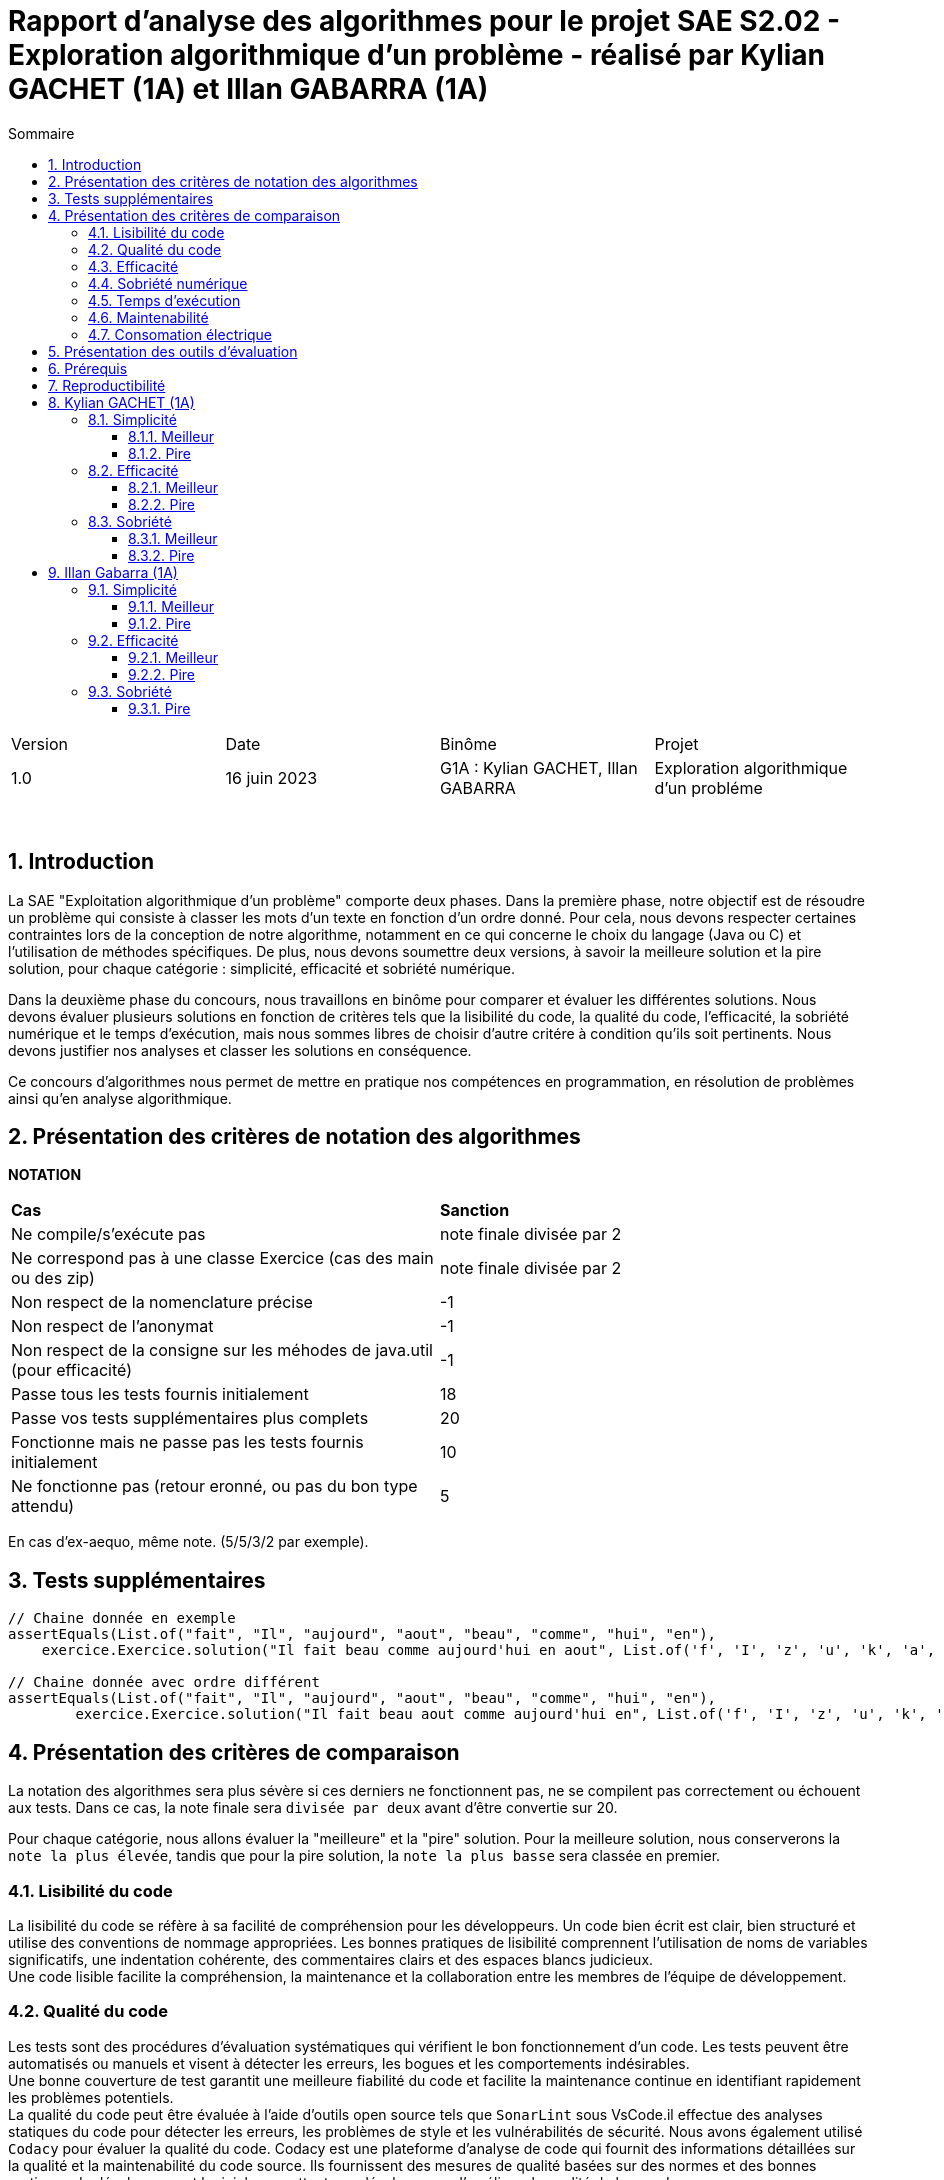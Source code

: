 = Rapport d'analyse des algorithmes pour le projet SAE S2.02 - Exploration algorithmique d'un problème - réalisé par *Kylian GACHET (1A)* et *Illan GABARRA (1A)*
:toc:
:toc-title: Sommaire
//:toc: preamble
:toclevels: 5
:sectnums:
:sectnumlevels: 5

:Entreprise: IUT de Blagnac
:Equipe: 

[cols="4"]
|===
|Version | Date | Binôme | Projet
|1.0 | 16 juin 2023 | G1A : Kylian GACHET, Illan GABARRA | Exploration algorithmique d'un probléme
|=== 

{empty} +

== Introduction

[.text-justify]
La SAE "Exploitation algorithmique d'un problème" comporte deux phases. Dans la première phase, notre objectif est de résoudre un problème qui consiste à classer les mots d'un texte en fonction d'un ordre donné. Pour cela, nous devons respecter certaines contraintes lors de la conception de notre algorithme, notamment en ce qui concerne le choix du langage (Java ou C) et l'utilisation de méthodes spécifiques. De plus, nous devons soumettre deux versions, à savoir la meilleure solution et la pire solution, pour chaque catégorie : simplicité, efficacité et sobriété numérique. +

[.text-justify]
Dans la deuxième phase du concours, nous travaillons en binôme pour comparer et évaluer les différentes solutions. Nous devons évaluer plusieurs solutions en fonction de critères tels que la lisibilité du code, la qualité du code, l'efficacité, la sobriété numérique et le temps d'exécution, mais nous sommes libres de choisir d'autre critére à condition qu'ils soit pertinents. Nous devons justifier nos analyses et classer les solutions en conséquence. +

[.text-justify]
Ce concours d'algorithmes nous permet de mettre en pratique nos compétences en programmation, en résolution de problèmes ainsi qu'en analyse algorithmique. +

== Présentation des critères de notation des algorithmes

{empty}

*NOTATION*
|===
|*Cas*|*Sanction*
|Ne compile/s'exécute pas|note finale divisée par 2
|Ne correspond pas à une classe Exercice (cas des main ou des zip)|note finale divisée par 2
|Non respect de la nomenclature précise|-1
|Non respect de l'anonymat|-1
|Non respect de la consigne sur les méhodes de java.util (pour efficacité)|-1
|Passe tous les tests fournis initialement|18
|Passe vos tests supplémentaires plus complets|20
|Fonctionne mais ne passe pas les tests fournis initialement|10
|Ne fonctionne pas (retour eronné, ou pas du bon type attendu)|5
|===
En cas d'ex-aequo, même note. (5/5/3/2 par exemple).

{empty}

== Tests supplémentaires

[source, java]
----

// Chaine donnée en exemple
assertEquals(List.of("fait", "Il", "aujourd", "aout", "beau", "comme", "hui", "en"),
    exercice.Exercice.solution("Il fait beau comme aujourd'hui en aout", List.of('f', 'I', 'z', 'u', 'k', 'a', 'b', 'o')));

// Chaine donnée avec ordre différent
assertEquals(List.of("fait", "Il", "aujourd", "aout", "beau", "comme", "hui", "en"),
	exercice.Exercice.solution("Il fait beau aout comme aujourd'hui en", List.of('f', 'I', 'z', 'u', 'k', 'a', 'b', 'o')));

----



== Présentation des critères de comparaison

[.text-justify]
La notation des algorithmes sera plus sévère si ces derniers ne fonctionnent pas, ne se compilent pas correctement ou échouent aux tests. Dans ce cas, la note finale sera `divisée par deux` avant d'être convertie sur 20. +

[.text-justify]
Pour chaque catégorie, nous allons évaluer la "meilleure" et la "pire" solution. Pour la meilleure solution, nous conserverons la `note la plus élevée`, tandis que pour la pire solution, la `note la plus basse` sera classée en premier.
 
=== Lisibilité du code

[.text-justify]
La lisibilité du code se réfère à sa facilité de compréhension pour les développeurs. Un code bien écrit est clair, bien structuré et utilise des conventions de nommage appropriées. Les bonnes pratiques de lisibilité comprennent l'utilisation de noms de variables significatifs, une indentation cohérente, des commentaires clairs et des espaces blancs judicieux. +
Une code lisible facilite la compréhension, la maintenance et la collaboration entre les membres de l'équipe de développement.

=== Qualité du code

[.text-justify]
Les tests sont des procédures d'évaluation systématiques qui vérifient le bon fonctionnement d'un code. Les tests peuvent être automatisés ou manuels et visent à détecter les erreurs, les bogues et les comportements indésirables. +
Une bonne couverture de test garantit une meilleure fiabilité du code et facilite la maintenance continue en identifiant rapidement les problèmes potentiels. +
La qualité du code peut être évaluée à l'aide d'outils open source tels que `SonarLint` sous VsCode.il effectue des analyses statiques du code pour détecter les erreurs, les problèmes de style et les vulnérabilités de sécurité. Nous avons également utilisé `Codacy` pour évaluer la qualité du code. Codacy est une plateforme d'analyse de code qui fournit des informations détaillées sur la qualité et la maintenabilité du code source.
Ils fournissent des mesures de qualité basées sur des normes et des bonnes pratiques de développement logiciel, permettant aux développeurs d'améliorer la qualité de leur code.

=== Efficacité

[.text-justify]
L'analyse de l'efficacité évalue les performances d'un code en termes de ressources utilisées, telles que le temps et l'espace. Elle implique l'évaluation de la complexité algorithmique, qui mesure comment le temps d'exécution et les ressources augmentent avec la taille de l'entrée. + 
La complexité se réfère à l'analyse de la performance d'un algorithme en fonction de la taille de l'entrée. Elle est souvent exprimée en notation Big O et permet d'estimer la quantité de ressources (temps, espace) nécessaires pour résoudre un problème. +
Une complexité réduite, telle que O(n) ou O(log(n)), indique une meilleure efficacité, tandis qu'une complexité plus élevée, telle que O(n^2^) ou O(2^n^), peut entraîner des problèmes de performance. +
Une analyse approfondie de l'efficacité permet d'identifier les parties du code qui peuvent être optimisées pour améliorer les performances globales. A savoir qu'une complexité plus faible indique une meilleure efficacité. 

=== Sobriété numérique

[.text-justify]
La sobriété numérique concerne la consommation de ressources d'un code, y compris la consommation d'énergie. Un code sobre est optimisé pour utiliser efficacement les ressources disponibles, minimisant ainsi la consommation de ressources telles que le temps de calcul, la mémoire ou l'énergie. L'objectif est d'écrire un code qui accomplisse la tâche souhaitée en utilisant le moins de ressources possible. +
Nous allons utiliser des outils tels que `Joular` qui peut mesurer la consommation en ressources d'un algorithme et aider à identifier les parties du code qui consomment beaucoup de ressources. Cet outil nous permet donc de mesurer la sobriété d’un code.

=== Temps d'exécution

[.text-justify]
Le temps d'exécution fait référence à la durée nécessaire pour exécuter un programme ou une partie spécifique du code. Mesurer le temps d'exécution permet d'identifier les parties du code qui prennent le plus de temps, ce qui peut aider à cibler les optimisations. +
Réduire le temps d'exécution peut améliorer les performances globales du code et offrir une meilleure expérience utilisateur. +
Afin de mesurer le temps d'execution nous allons utiliser le programme `TestConsoElecEtTempsExec.java` codé par nos soins.

=== Maintenabilité

[.text-justify]
La maintenabilité du code concerne sa capacité à être maintenu et modifié efficacement au fil du temps. Un code maintenable est facile à comprendre, à mettre à jour et à améliorer sans introduire de nouveaux bugs. Cela implique la lisibilité du code, la documentation appropriée, l'utilisation de bonnes pratiques de développement et la modularité pour faciliter les modifications. +
Une bonne maintenabilité permet de minimiser les coûts de maintenance et de garantir le bon fonctionnement continu de l'application.

=== Consomation électrique

[.text-justify]
La consommation électrique est la quantité d'énergie électrique consommée par un code. Elle est mesurée en watts (W) et peut être calculée en multipliant la puissance électrique par le temps d'exécution. +
La consommation électrique est un facteur important à prendre en compte lors de la conception d'un code, car elle peut avoir un impact sur la durée de vie de la batterie de l'appareil, ainsi qu'une utilisation des ressources de manière inefficace. +
La consommation électrique est calculée en mesurant le temps d'exécution du programme et en le multipliant par une valeur de consommation électrique en Watt (consommation moyenne d'un pc en Watt), puis en faisant le log10() de ce résultat, pour enfin retourner sa valeur absolue pour avoir un indicateur cohérent entre 1 et 10. +
Afin de mesurer la consommation électrique nous allons utiliser le programme `TestConsoElecEtTempsExec.java` codé par nos soins.

== Présentation des outils d'évaluation

[.text-justify]
Pour mener à bien cette évaluation, plusieurs outils ont été utilisés :

[.text-justify]
* *Codacy :* Cet outil open source a été utilisé pour mesurer la qualité du code des différentes solutions. Il fournit des informations sur la maintenabilité, la lisibilité et les bonnes pratiques de codage.

* *JoularJX :* Cet outil a été utilisé pour évaluer la consommation en ressources des algorithmes, en se concentrant notamment sur la consommation énergétique.

* *Sonarlint :* SonarLint est une extension pour `Visual Studio Code` qui permet de détecter les points à améliorer dans le code source. Dans notre cas, nous l'avons utilisé pour analyser notre code et identifier les problèmes potentiels. Cependant, par inadvertance, nous avons supprimé deux points signalés par SonarLint. Afin de garantir la qualité de l'information fournie, nous avons vérifié les résultats obtenus à chaque étape et ajusté la note en conséquence.


* *TestConsoElecEtTempsExec.java :* Ce programme que nous avons développé nous a été utile pour tester les temps d'éxecutions des algorithmes. Cet outil a permis de mesurer le temps d'exécution des différents algorithmes, en fournissant des données précises sur les performances de chaque solution.

== Prérequis
[.text-justify]
Vérifier la présence du fichier ``.java`` que vous souhaité analyser dans le répertoire ``~/src/analyse/CodeEvaluation/Kylian/`` ou ``~/src/analyse/CodeEvaluation/Illan/``. +
 +

[.text-justify]
Remplacer la ligne n°7 du fichier ``EraserTest.java`` du répertoire ``~/src/test/java`` par le code suivant : +

[source, java]
----
import analyse.CodeEvaluation.nomfichier.java;
----

[.text-justify]
Et remplacer toutes les notations ``Exercice`` du fichier par ``nomfichierjava``.

[.text-jutify]
Ce programme de test permet de vérifier que le programme traite bien tous les cas donnés. +
 +

[.text-justify]
Le fichier ``TestConsoElecEtTempsExec.java`` du répertoire ``~/src/analyse`` permet d'obtenir les temps d'exécution du programme en fonction de chaînes générées aléatoirement de tailles données.


== Reproductibilité
[.text-justify]
Lancer le code de ``ExerciceTest.java``et vérifier que le programme traite tous les cas donnés.

[.text-justify]
Lancer le code de ``TestConsoElecEtTempsExec.java`` et analyser les temps d'exécution en fonction des différentes tailles des chaînes de caractères pour la partie "TEST DU PROGRAMME nomfichier".

== Kylian GACHET (1A)

=== Simplicité

==== Meilleur

|=========================================================================================================
| Num Algo | Lisibilité | Qualité | Maintenabilité | Note | Classement Final

| 2 | 9/10 | 10/10 | 7/10 | 26/30 +
=> `*≈17.3/20*` | #*1*#

| 3 |7/10 | 7/10 | 8/10 | 22/30 +
divisé par 2 car ne fonctionne pas => 11/30 +
=> ≈7.3/20  | 2

| 23 | 8/10 | 4/10 | 5/10 | 17/30 +
divisé par 2 car ne passe pas les tests => 8.5/30 +
=> ≈5.6/20  | 3

|=========================================================================================================

`Algorithme Simplicité - Meilleur N°2 :` +

[.text-justify]
* *Lisibilité :* 
** _Justification_ : Les noms de variables sont explicites et bien choisis, par exemple `motsParLettre` pour représenter la map associant chaque lettre à une liste de mots. Cela rend le code facile à comprendre et à suivre.
** _Exemple_ : Les noms de variables tels que `table_ordre`, `liste_t`, `ajouter_mot` sont des exemples de lisibilité du code.

* *Qualité :* 
** _Justification_ : Le programme utilise des structures de données appropriées pour résoudre le problème, telles que les listes chaînées et les tables de correspondance. De plus, les fonctions sont bien définies pour effectuer des opérations spécifiques.
** _Exemple_ : L'utilisation de structures de données comme `cell_t` et `liste_t` ainsi que des fonctions comme `ajouter_cellule` et `rang` démontrent la qualité du code.

* *Maintenabilité :* 
** _Justification_ : Le code est divisé en sections claires avec des commentaires pour expliquer chaque section et chaque fonction. De plus, les noms de variables et de fonctions sont choisis de manière à faciliter la maintenance et les modifications ultérieures.
** _Exemple_ : Les commentaires décrivant les différentes sections du code et l'utilisation de noms significatifs pour les variables et les fonctions contribuent à la maintenabilité du programme.

`Algorithme Simplicité - Meilleur N°3 :` +

[.text-justify]
* *Lisibilité :* 
** _Justification_ : Utilise des commentaires pour expliquer le fonctionnement.
** _Exemple_ : Le commentaire explique clairement que la fonction "solution" trie les mots d'une chaîne de caractères selon un ordre spécifié.

* *Qualité :* 
** _Justification_ : Approche originale qui évite les comparaisons entre les chaînes de caractères. De plus `Codacy` a detecté : Pas de package. Trop  de caractére sur une même ligne. +
Toutes les classes, interfaces, énumérations et annotations doivent appartenir à un package nommé
** _Exemple_ : Utilisation d'une table de correspondance pour déterminer l'ordre des mots, ce qui peut améliorer la qualité en évitant des opérations coûteuses de comparaison. +

* *Maintenabilité :* 
** _Justification_ : Utilisation de fonctions distinctes pour rendre le code modulaire.
** _Exemple_ : La fonction "diviserMots" extrait les mots d'une chaîne de caractères, ce qui facilite la maintenance et la réutilisation du code.

`Algorithme Simplicité - Meilleur N°23 :` +

[.text-justify]
* *Lisibilité :* 
** _Justification_ : Noms de variables explicites et bien choisis.
** _Exemple_ : La variable "motsParLettre" représente la map associant chaque lettre à une liste de mots.

* *Qualité :* 
** _Justification_ : Fonctionne mais ne passe pas les tests, cependant bonne gestion des mots. De plus `Codacy` a detecté qu'il avait parfois des caractére inutile.
** _Exemple_ : La méthode "trierMots" divise correctement la phrase en mots, trie les mots par ordre alphabétique et les concatène pour renvoyer la phrase triée.

* *Maintenabilité :* 
** _Justification_ : Manque de modularité et de réutilisabilité.
** _Exemple_ : La logique de tri des mots pourrait être extraite dans une méthode séparée pour faciliter la maintenance et la réutilisation.

==== Pire

|=========================================================================================================
| Num Algo | Lisibilité | Qualité | Maintenabilité | Note | Classement Final

| 28 | 7/10 | 6/10 | 7/10 | 20/30 +
divisé par 2 car ne passe pas les tests => 10/30 +
=> ≈6.6/20 | 2

| 37 | 1/10 | 4/10 | 4/10 | 9/30 +
divisé par 2 car ne passe pas les tests => 4.5/30 +
=> `*≈ 3/20*` | #*1*#

|=========================================================================================================

`Algorithme Simplicité - Pire N°28 :` +

[.text-justify]
* *Lisibilité :* 
** _Justification_ : Le programme utilise des noms de variables et de fonctions clairs et significatifs. La structure du code est également bien organisée.
** _Exemple_ : Les noms de variables tels que `phrase`, `ordre`, `mots` et `ordreIndex` sont des exemples de lisibilité du code.

* *Qualité :* 
** _Justification_ : Le programme utilise des structures de données appropriées pour résoudre le problème, comme les listes et les maps. De plus, il utilise la méthode `sort` avec un comparateur personnalisé pour trier les mots selon l'ordre spécifié.
** _Exemple_ : L'utilisation de `List<String>`, `Map<Character, Integer>` et `Comparator.comparingInt` pour trier les mots démontre une bonne qualité du code.

* *Maintenabilité :* 
** _Justification_ : Le code est bien structuré. Cependant une extraction de partie de code pour en faire une méthode distinct manque et n'est pas négligable.


`Algorithme Simplicité - Pire N°37 :` +

[.text-justify]
* *Lisibilité :* 
** _Justification_ : Le programme utilise des noms de variables et de fonctions clairs et significatifs. Cependant la structure du code est trés mal organisé.
** _Exemple_ : Les noms de variables tels que `texte`, `ordre` et `mots` sont des exemples de bonne lisibilité du code. Le code n'est pas bien formaté/indenter (tout le code sur une seul ligne)

* *Qualité :* 
** _Justification_ : Le programme utilise des structures de données appropriées pour résoudre le problème, comme les listes et les maps. De plus, la classe `ComparateurOrdreFixe` implémente l'interface `Comparator` pour personnaliser l'ordre de tri. De plus `Codacy` a detecté que : L'utilisation de la forme d'importation `.* doit être évitée - java.util.*`. Et que : `'import'` doit être séparé de la ligne précédente ainsi que chaque ligne doit être séparé par une ligne.
** _Exemple_ : L'utilisation de `List<String>`, `Map<Character, Integer>` et `Comparator<String>` ainsi que l'implémentation de la méthode `compare` dans `ComparateurOrdreFixe` démontrent la qualité du code.

* *Maintenabilité :* 
** _Justification_ : Le code est bien structuré avec des méthodes et des classes distinctes pour des responsabilités spécifiques. De plus, les commentaires sont absents dans ce programme, ce qui pourrait affecter la maintenabilité à long terme. De plus, la structure du code est trés mal organisé pouvant affecté la prise en charge du code par quelqu'un d'autre.
** _Exemple_ :  La séparation des fonctionnalités dans des méthodes distinctes, comme `solution` et `compare`, contribue à la maintenabilité du programme. Mais le code sur une seul ligne ne contribue pas a la maintenabilité de celui-ci.


=== Efficacité

==== Meilleur

|=========================================================================================================
| Num Algo | Efficacité | Qualité | Temps d'exécution | Note | Classement Final

| 22 | 7 | 8 | 8  |  23/30 +
=> `≈15.3/20` | #*1*#

| 57 | 3 | 7 | 7  | 17/30 +
divisé par 2 car ne passe pas les tests => 8.5/30 +
=> ≈5.6/20 | HORS CONCOURS

|=========================================================================================================

`Algorithme Efficacité - Meilleur N°22 :` +

[.text-justify]
* *Efficacité :* 
** _Justification_ : L'efficacité du programme dépend principalement de l'implémentation de la méthode sortWords qui effectue le tri des mots. La complexité actuelle de l'algorithme de tri est #O(n^2)#, ce qui implqiue que c'est un algorithme dont le temps d'exécution augmente quadratiquement avec la taille de l'entrée n.
** _Exemple_ : Dans l'état actuel du code, l'algorithme de tri utilise une approche de comparaison caractère par caractère, ce qui peut entraîner des performances moins optimales pour de grandes listes de mots.

* *Qualité :* 
** _Justification_ : Le code est bien structuré et facile à lire. Les noms de variables sont appropriés et les commentaires sont présents pour expliquer le but des différentes parties du code. Cependant, il pourrait y avoir des améliorations possibles en termes de gestion des erreurs, de gestion des exceptions et de documentation plus détaillée pour faciliter la compréhension et la maintenance du code. De plus `Codacy` detecte plusieurs lignes avec trop de caratéres ce qui peut compliquer la lecture du code.
** _Exemple_ : La méthode `solution` pourrait bénéficier d'une meilleure gestion des erreurs, telle que la vérification des paramètres d'entrée pour éviter les valeurs nulles ou non valides. De plus, une documentation plus détaillée des méthodes, en utilisant des commentaires JavaDoc, permettrait de mieux comprendre leur fonctionnement et leur utilisation.

* *Temps d'exécution :* 
** _Justification_ : Les temps d’exécution analysés via le programme `TestConsoElecEtTempsExec.java` (en milli-secondes) semblent être inconstants et dépendent surtout du nombre et du placement des espaces contenus dans les chaînes de caractère données.

|===
|*Tailles des chaînes (avec espace)*|*Temps d'exécution*
|1 caractères|~0.6329 ms
|10 caractères|~0.0429 ms
|100 caractères|~0.1554 ms
|1000 caractères|~3.3582 ms
|===


`Algorithme Efficacité - Meilleur N°57 :` +

[.text-justify]
* *Efficacité :* 
** _Justification_ : 

*** Création de la HashMap (orderMap) : +
*Complexité* : `O(n)`, où n est la taille de la liste d'ordre. +
_Justification_ : La création de la HashMap se fait en parcourant la liste d'ordre une fois et en insérant chaque élément dans la HashMap.

*** Parcours du texte caractère par caractère : +
*Complexité :* `O(m)`, où m est la longueur du texte. +
Justification : Le code parcourt chaque caractère du texte une seule fois pour construire les mots.

*** Tri des mots (sortWords) : +
*Complexité :* `O(k * n^2)`, où n est le nombre de mots et k est la longueur moyenne des mots. +
Justification : Le tri des mots se fait en utilisant une méthode de comparaison caractère par caractère. Dans le pire des cas, cela nécessite une comparaison de chaque caractère de chaque paire de mots, ce qui conduit à une complexité quadratique. +
 +

En combinant ces parties, la complexité globale du programme est estimée à #O(m + n^2 * k)#, où m est la longueur du texte, n est le nombre de mots et k est la longueur moyenne des mots. Cette estimation est approximative et peut varier en fonction de la taille réelle du texte, du nombre de mots et de la longueur des mots. O(m + n^2 * k) a une complexité trés élevée, car elle dépend non seulement de n^2, mais aussi de m et k. Cela signifie que le temps d'exécution peut augmenter de façon significative en fonction de ces paramètres supplémentaires. Si m, n et k sont tous relativement grands, alors cette complexité peut être très inefficace. +
Donc C(n) = m + n^2 * k donc de maniére plus général #O(n^2)#.

* *Qualité :* 
** _Justification_ : Il est bien structuré et facile à lire grâce à une indentation correcte et à des noms de variables et de fonctions significatifs. De plus, il utilise des listes pour stocker les caractères et les chaînes de caractères, ce qui est une approche appropriée pour résoudre le problème. +
Cependant, l'absence de commentaires Javadoc peut rendre le code moins compréhensible pour les autres développeurs qui souhaitent l'utiliser ou le maintenir. Les commentaires Javadoc aident à documenter les classes, les méthodes, les paramètres et les valeurs de retour, ce qui facilite la compréhension du code et son utilisation correcte. +
`Codacy` n'a pas remarquer de quelconque proléme avec ce code.

* *Temps d'exécution :* 
** _Justification_ : Les temps d’exécution analysés via le programme `TestConsoElecEtTempsExec.java` (en milli-secondes) semblent être inconstants et dépendent surtout du nombre et du placement des espaces contenus dans les chaînes de caractère données. Cependant on remarque que le programme met beaucoup de temps pour 1 caractére mais beaucoup moins de temps que la moyenne pour 1000 caractéres.

|===
|*Tailles des chaînes (avec espace)*|*Temps d'exécution*
|1 caractères|~4.5043 ms
|10 caractères|~0.046 ms
|100 caractères|~0.1107 ms
|1000 caractères|~1.1139 ms
|===

==== Pire

|=========================================================================================================
| Num Algo | Efficacité | Qualité | Temps d'exécution | Note | Classement Final

| 7 | 9 | 7 |  9 | 25/30 +
divisé par 2 car ne passe pas les tests et ne réalise pas en aucun cas ce qui est demandé lors de cette SAE => 12.5/30 +
=> `≈8.3/20` | #*1*#

| 20 | 7 | 8 |  9 | 24/30 +
=> =16/20 | 2

|=========================================================================================================

`Algorithme Efficacité - Pire N°7 :` +

[.text-justify]
* *Efficacité :* 
** _Justification_ : Complexité #(O(n))#
** _Exemple_ : La complexité de ce code dépend principalement de la taille de la chaîne de caractères donnée. Lorsque la chaîne de caractères est parcourue pour effectuer les opérations nécessaires, la complexité est linéaire, c'est-à-dire O(n), où n est la taille de la chaîne de caractères. Cela signifie que le temps d'exécution augmente proportionnellement avec la taille de la chaîne.

* *Qualité :* 
** _Justification_ : Le code est structuré de manière claire et lisible. Les noms des variables et des méthodes sont descriptifs, ce qui facilite la compréhension du code. De plus, le code utilise des listes pour stocker les caractères et les chaînes de caractères, ce qui est une approche appropriée pour résoudre le problème.
** _Exemple_ : Les nom de variable tels que : `ordre` et `result` sont descriptives.

* *Temps d'exécution :* 
** _Justification_ : Les temps d’exécution analysés via le programme `TestConsoElecEtTempsExec.java` (en milli-secondes) semblent dépendre surtout du nombre et du placement des espaces contenus dans les chaînes de caractère données. Le temps d'éxecution est proportionnel a la taille de la liste.

|===
|*Tailles des chaînes (avec espace)*|*Temps d'exécution*
|1 caractères|~0.4259 ms
|10 caractères|~0.3793 ms
|100 caractères|~2.3706 ms
|1000 caractères|~12.1586 ms
|===

`Algorithme Efficacité - Pire N°20 :` +

[.text-justify]
* *Efficacité :* 
** _Justification_ : Le code utilise un tri à bulles pour trier les mots dans les listes. La complexité du tri à bulles est de O(n^2), où n est le nombre total de mots à trier. De plus, il y a une boucle imbriquée qui parcourt tous les mots et compare les caractères selon l'ordre spécifié. Cela ajoute une complexité supplémentaire de O(m), où m est la longueur maximale d'un mot. Par conséquent, la complexité globale du code est de O(n^2 * m), et de maniére général #O(n^2)#, ce qui peut être inefficace pour des entrées de grande taille.
** _Exemple_ : Le code utilise un tri à bulles pour trier les mots selon l'ordre spécifié. Cela implique une comparaison répétée des caractères des mots, ce qui peut entraîner des temps d'exécution plus longs pour des entrées avec de nombreux mots ou des mots de longueur importante.

* *Qualité :* 
** _Justification_ : Le code utilise des noms de variables et de méthodes descriptifs qui facilitent la compréhension du code. Par exemple, les variables `splited`, `result`, `tab`, `notfound` ont des noms qui indiquent leur rôle et leur contenu. De plus, les méthodes `solution` et `compare` ont des noms qui reflètent leur fonction dans le contexte du problème. Cependant `Codacy` a detecté : Trop  de caractére sur une même ligne.
** _Exemple_ : En utilisant des noms de variables et de méthodes descriptifs, il devient plus facile de comprendre le but et la logique du code. Par exemple, la variable `splited` indique qu'elle contient les mots découpés à partir de la chaîne de caractères donnée. De même, la méthode `compare` suggère qu'elle est utilisée pour comparer deux mots selon l'ordre spécifié. Cela améliore la lisibilité du code et facilite la maintenance à long terme.

* *Temps d'exécution :* 
** _Justification_ : Les temps d'exécution mesurés à l'aide du programme `TestConsoElecEtTempsExec.java` en millisecondes semblent varier et dépendent principalement du nombre et de l'emplacement des espaces présents dans les chaînes de caractères données.

|===
|*Tailles des chaînes (avec espace)*|*Temps d'exécution*
|1 caractères|~3.8645 ms
|10 caractères|~0.1122 ms
|100 caractères|~0.1556 ms
|1000 caractères|~1.8684 ms
|===

=== Sobriété

==== Meilleur

|=========================================================================================================
| Num Algo | Sobriété Numérique | Qualité | Consommation Electrique | Note | Classement Final

| 36 | 7 |  7 | 10 | 24/30 +
=> `=16/20` | #*1*#

| 58 | 7 | 7  | 8 | 22/30
 +
=> ≈14.6 | 2

|=========================================================================================================

`Algorithme Sobriété - Meilleur N°36 :` +

[.text-justify]
* *Sobriété Numérique :* 
** _Justification_ : L'algorithme a une complexité quadratique O(n^2) dans le pire des cas, ce qui signifie que le temps d'exécution augmente de manière quadratique par rapport à la taille de l'entrée. +
Cependant, cela indique tout de même une efficacité raisonnable et une consommation de ressources relativement stable, sans dépendance excessive à la taille de l'entrée.
{empty} +
** _Bonne pratique_ : L'utilisation de la méthode `sort` avec un comparateur personnalisé pour trier les mots selon l'ordre spécifié est une bonne pratique. Cela permet d'obtenir un résultat trié de manière efficace sans avoir à mettre en place un algorithme de tri personnalisé.
** _Point d'amélioration_ : Optimiser la manière dont les mots sont extraits de la chaîne de caractères. Actuellement, chaque caractère est vérifié individuellement pour déterminer s'il fait partie d'un mot. +
Cela pourrait être optimisé en utilisant des techniques telles que des expressions régulières ou des bibliothèques de traitement de texte pour une extraction plus rapide des mots. Cela pourrait potentiellement réduire le temps d'exécution pour les chaînes de caractères plus grandes ou complexes. 

* *Qualité :* 
** _Justification_ : L'algorithme utilise des structures de données appropriées, telles que des listes, pour stocker les mots et les caractères. Les noms des variables et des méthodes sont descriptifs, facilitant ainsi la compréhension du code. L'utilisation de la méthode sort avec un comparateur permet de trier efficacement les mots selon l'ordre spécifié. Cependant `Codacy` a detecté : Trop  de caractére sur une même ligne.
** _Exemple_ : Les variables sont nommées de manière significative, telles que `mots`, `motCourant`, `ordre`, ce qui aide à comprendre leur rôle dans l'algorithme. De plus, la méthode `solution` et la méthode `getOrderValue` sont clairement définies, compréhensible et leur objectif est compréhensible.

* *Consommation Electrique :* 

|===
|*Tailles des chaînes (avec espace)*|*Indice de consommation électrique (en Watt)*
|1 caractères|~3,49161
|10 caractères|~5,36096
|100 caractères|~4,52401
|1000 caractères|~3,79703
|===

`Algorithme Sobriété - Meilleur N°58 :` +

[.text-justify]
* *Sobriété Numérique :* 
** _Justification_ : L'algorithme a une complexité quadratique O(n^2) dans le pire des cas, ce qui signifie que le temps d'exécution augmente de manière quadratique par rapport à la taille de l'entrée. +
Cependant, cela indique tout de même une efficacité raisonnable et une consommation de ressources relativement stable, sans dépendance excessive à la taille de l'entrée.
{empty} +
** _Bonne pratique_ : L'utilisation d'une liste pour stocker les mots et d'une boucle linéaire pour les trier selon l'ordre spécifié est une approche simple et compréhensible. + 
De plus, l'utilisation de la classe StringBuilder pour la construction des mots est plus efficace que l'utilisation de concaténations de chaînes de caractères.
** _Point d'amélioration_ : L'algorithme pourrait être optimisé en utilisant une table de hachage (HashMap) pour associer chaque caractère à son indice dans l'ordre spécifié. + 
Cela éliminerait la recherche linéaire et permettrait d'obtenir l'indice directement en temps constant. En prétraitant l'ordre une seule fois, l'algorithme pourrait accéder rapidement à l'indice de chaque mot lors de la phase de tri.

* *Qualité :* 
** _Justification_ :  L'utilisation de la classe Comparator et de la méthode Collections.sort() pour trier les mots en fonction de l'ordre spécifié est une bonne pratique. Le code est également bien structuré et facile à comprendre. Cependant `Codacy` a detecté : Trop  de caractére sur une même ligne.

* *Consommation Electrique :* 

|===
|*Tailles des chaînes (avec espace)*|*Indice de consommation électrique (en Watt)*
|1 caractères|~3,52455
|10 caractères|~5,70018
|100 caractères|~5,18266
|1000 caractères|~4,24851
|===

==== Pire

|=========================================================================================================
| Num Algo | Sobriété Numérique | Qualité | Consommation Electrique | Note | Classement Final

| 5 | 9 |  7 | 8 | 24/30 +
divisé par 2 car ne passe pas les tests => 12/30 +
=> `=8/20` | #*1*#

| 22 | 8 | 10 | 10 | 28/30 +
=> `≈18.6/20 | 2
|=========================================================================================================

`Algorithme Sobriété - Pire N°5 :` +

[.text-justify]
* *Sobriété Numérique :* 
** _Justification_ : Le code utilise des structures de données appropriées pour stocker les mots, l'ordre des caractères et leur indice respectif dans l'ordre. Il n'y a pas d'utilisation excessive de ressources informatiques, tels que la mémoire ou le temps de calcul, qui pourrait être évitée. +
Le code effectue des opérations de manière efficace en utilisant des algorithmes adaptés.
{empty} +
** _Bonne pratique_ : Le code utilise des boucles et des structures de contrôle appropriées pour parcourir les caractères du texte et trier les mots, sans recourir à des opérations redondantes ou inutiles. +
Il utilise des structures de données existantes (comme `HashMap` et `ArrayList`) pour stocker les mots, l'ordre des caractères et les résultats intermédiaires.
** _Point d'amélioration_ : La méthode de tri utilisée (`bogoSort()`) est inefficace et peut avoir une complexité élevée, en particulier pour les textes de grande taille. Une amélioration serait de remplacer cette méthode par un algorithme de tri plus efficace et adapté aux besoins spécifiques de l'application. +
Le code pourrait bénéficier de commentaires supplémentaires pour expliquer les différentes parties du code, les intentions et les étapes clés de l'algorithme de tri. Cela améliorerait la lisibilité et la compréhension du code pour les développeurs travaillant sur ce projet.

* *Qualité :* 
** _Justification_ : Le programme divise la chaîne de caractères en mots en utilisant une expression régulière et les stocke dans une liste. Ensuite, il parcourt l'ordre spécifié et recherche les mots correspondants dans la liste, les ajoutant à une liste triée. +
Cependant, l'utilisation de boucles imbriquées peut entraîner une complexité temporelle plus élevée. De plus, l'utilisation de `sortedWords.contains()` à chaque itération pour vérifier si le mot est déjà présent peut également avoir un impact sur les performances. De plus, `Codacy` n'a détecté aucun probléme de qualité.

* *Consommation Electrique :* 
** _Justification_ : Au dela de 10 caractères le programme ne fonctionne pas.

|===
|*Tailles des chaînes (avec espace)*|*Indice de consommation électrique (en Watt)*
|1 caractères|~3,59873
|10 caractères|~5,29385
|100 caractères| X
|1000 caractères| X
|===

`Algorithme Sobriété - Pire N°22 :` +

[.text-justify]
* *Sobriété Numérique :* 
** _Justification_ : Le code est relativement simple et direct, ce qui facilite la compréhension et la maintenance.
Il utilise les structures de données appropriées pour stocker les mots, l'ordre des caractères et les mots triés. +
Il sépare les mots en utilisant une expression régulière et les ajoute à une liste.
{empty} +
** _Bonne pratique_ : Le code utilise des noms de variables clairs et compréhensibles pour améliorer la lisibilité. +
Les dépendances nécessaires sont correctement importées et utilisées.
** _Point d'amélioration_ : L'algorithme de tri peut être amélioré en utilisant des méthodes de tri plus efficaces, telles que le tri par fusion ou le tri rapide, qui offrent des performances meilleures que la boucle imbriquée actuelle. +
L'utilisation de `Arrays.asList()` peut être remplacée par une autre méthode pour éviter la création d'une liste immuable et permettre des modifications ultérieures si nécessaire. +
Il pourrait être utile d'ajouter une vérification supplémentaire pour exclure les mots vides ou les caractères spéciaux lors de l'ajout à la liste `sortedWords`.

* *Qualité :* 
** _Justification_ : Ce code implémente une méthode appelée solution qui trie une liste de mots en utilisant un ordre spécifié. Il utilise une approche de tri personnalisée en mélangeant aléatoirement les mots jusqu'à ce qu'ils soient triés. +
Le code utilise une structure de données appropriée pour stocker l'ordre des caractères et leur indice respectif. Il identifie également correctement les caractères alphabétiques et numériques dans le texte. Cependant, la méthode de tri utilisée peut entraîner des performances inefficaces dans certains cas.

* *Consommation Electrique :* 
** _Justification_ : Au dela de 10 caractères le programme ne fonctionne pas.

|===
|*Tailles des chaînes (avec espace)*|*Indice de consommation électrique (en Watt)*
|1 caractères|~4,36620
|10 caractères|~5,38312
|100 caractères| X
|1000 caractères| X
|===

== Illan Gabarra (1A)

=== Simplicité


==== Meilleur

|=========================================================================================================
| Num Algo | Lisibilité | Qualité | Maintenabilité | Note | Classement Final

| 6 | - | Qualité non determinable du fait que ça soit un zip | - | - | HORS CONCOURS NE COMPILE PAS 

| 54 | 8 | 7 | 8 | 23/30 +
=> ~16/20 | 1

| 65 | 6 | 4 | 6 | divisé par 2 car ne passe pas les tests => 7/30 +
=> 5/20 | 2


|=========================================================================================================

==== Pire

|=========================================================================================================
| Num Algo | Lisibilité | Qualité | Maintenabilité | Note | Classement Final

| 29 | 4 | 7 | 3 | 14/30 +
=> ~10/20 | 1

| 36 | 4 | 4 | 4 | divisé par 2 car ne passe pas les tests => 6/30 +
=> 4/20 | 2


|=========================================================================================================

=== Efficacité

==== Meilleur

|=========================================================================================================
| Num Algo | Efficacité | Qualité | Temps d'exécution | Note | Classement Final

| 20 | 8 | 4 |  8 |  20/30 +
=> 14/20 | HORS CONCOURS CAR UTILISE QSORT 

| 56 | - | 10 | - | - | HORS CONCOURS CAR NE COMPILE PAS

|=========================================================================================================

==== Pire

|=========================================================================================================
| Num Algo | Efficacité | Qualité | Temps d'exécution | Note | Classement Final

| 17 | 5 | 4 |  4 |  13/30 +
=> 9/20 | 1

| 68 | - | 7 | - | - | HORS CONCOURS CAR NE COMPILE PAS

|=========================================================================================================


=== Sobriété

<<<<<<< HEAD
==== Meilleur

|=========================================================================================================
| Num Algo | Sobriété Numérique | Qualité | Consommation Electrique | Note | Classement Final

| 34 | 6 |  7 | 7 | 20/30 +
=> = 14/20 | 1

| 57 | - | - | - | - | HORS CONCOURS CAR NE COMPILE PAS

|=========================================================================================================

==== Pire

|=========================================================================================================
| Num Algo | Sobriété Numérique | Qualité | Consommation Electrique | Note | Classement Final

| 20 | 5 |  4 | 6 | 15/30 +
divisé par 2 car ne passe pas les tests => 8/30 +
=> =6/20 | 1

| 49 | 1 | 2 | 2 | divisé par 2 car ne passe pas les tests => 3/30 +
=> 2/20 | 2
|=========================================================================================================
=======

== Conclusion

En conclusion, la SAE : __"Exploitation algorithmique d'un problème"__ nous a permis de résoudre un problème de classification de mots dans un texte tout en respectant les contraintes de conception d'algorithme. Grâce à ce projet, nous avons acquis la capacité d'évaluer des algorithmes simples et de les comparer entre eux afin de les classer. Cela implique une compréhension des différentes solutions proposées, une analyse de leur simplicité, de leur efficacité et de leur efficience numérique. +

En outre, ce projet nous a permis de développer notre esprit critique dans le domaine de l'algorithme. Nous avons appris à remettre en question et à évaluer de manière critique les choix algorithmiques, en cherchant constamment à améliorer nos solutions. Cela nous a donné une meilleure compréhension des compromis entre la complexité, l'efficacité et la sobriété numérique dans le développement d'algorithmes. +

En résumé, cette SAE nous a offert l'opportunité de résoudre un problème de classification de mots, d'évaluer et de comparer des algorithmes, tout en développant notre esprit critique dans le domaine de l'algorithme. +
>>>>>>> cffe7fb9eef143907f346e5373abeb2445629a91
